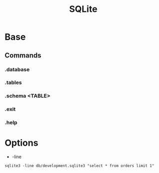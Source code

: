 #+TITLE: SQLite

* Base
** Commands
*** .database
*** .tables
*** .schema <TABLE>
*** .exit
*** .help
* Options
- -line
#+begin_src shell
 sqlite3 -line db/development.sqlite3 "select * from orders limit 1"
#+end_src
